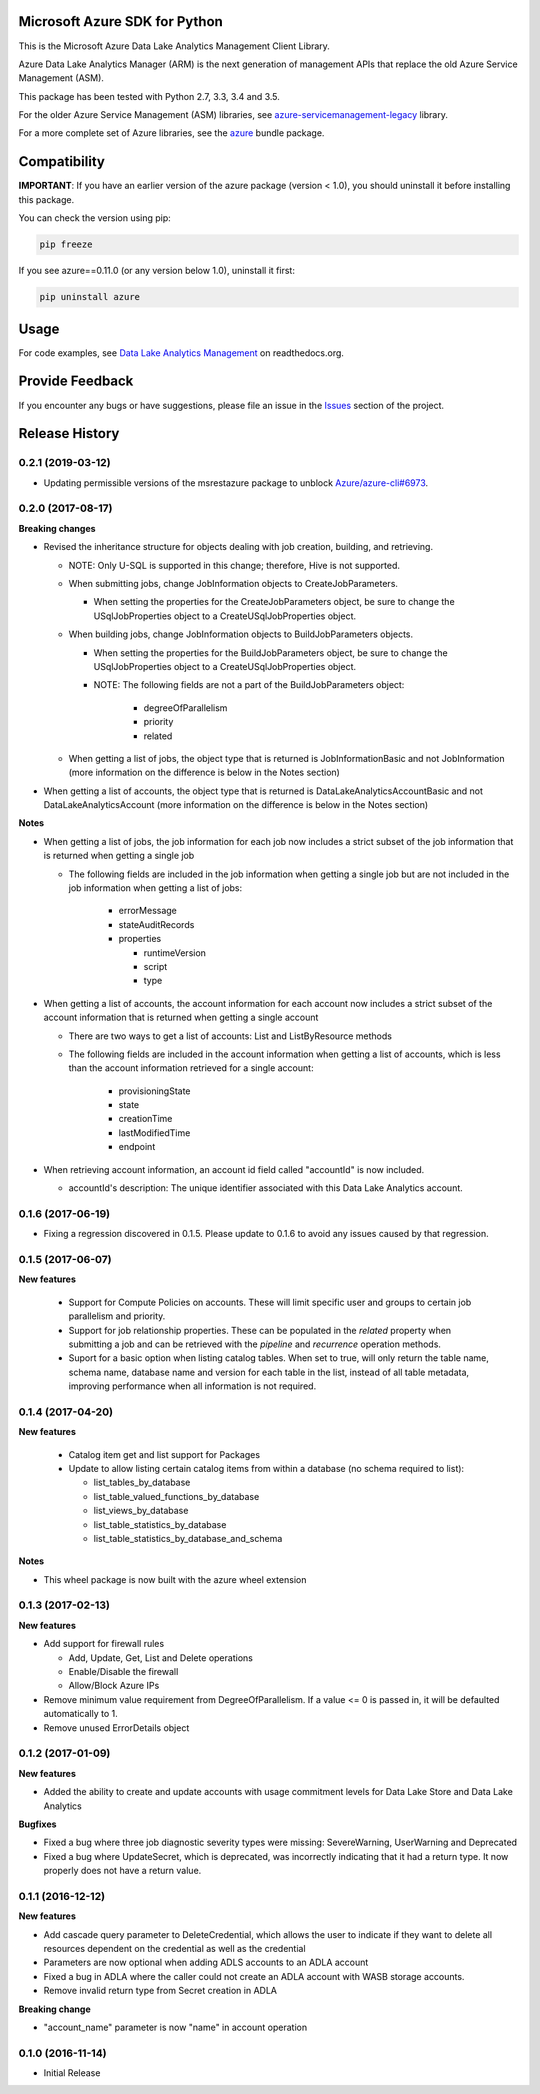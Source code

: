 Microsoft Azure SDK for Python
==============================

This is the Microsoft Azure Data Lake Analytics Management Client Library.

Azure Data Lake Analytics Manager (ARM) is the next generation of management APIs that
replace the old Azure Service Management (ASM).

This package has been tested with Python 2.7, 3.3, 3.4 and 3.5.

For the older Azure Service Management (ASM) libraries, see
`azure-servicemanagement-legacy <https://pypi.python.org/pypi/azure-servicemanagement-legacy>`__ library.

For a more complete set of Azure libraries, see the `azure <https://pypi.python.org/pypi/azure>`__ bundle package.


Compatibility
=============

**IMPORTANT**: If you have an earlier version of the azure package
(version < 1.0), you should uninstall it before installing this package.

You can check the version using pip:

.. code:: shell

    pip freeze

If you see azure==0.11.0 (or any version below 1.0), uninstall it first:

.. code:: shell

    pip uninstall azure


Usage
=====

For code examples, see `Data Lake Analytics Management 
<https://azure-sdk-for-python.readthedocs.org/en/latest/sample_azure-mgmt-datalake-analytics.html>`__
on readthedocs.org.


Provide Feedback
================

If you encounter any bugs or have suggestions, please file an issue in the
`Issues <https://github.com/Azure/azure-sdk-for-python/issues>`__
section of the project.


.. :changelog:

Release History
===============
0.2.1 (2019-03-12)
++++++++++++++++++

* Updating permissible versions of the msrestazure package to unblock `Azure/azure-cli#6973 <https://github.com/Azure/azure-cli/issues/6973>`_.

0.2.0 (2017-08-17)
++++++++++++++++++

**Breaking changes**

* Revised the inheritance structure for objects dealing with job creation, building, and retrieving.

  * NOTE: Only U-SQL is supported in this change; therefore, Hive is not supported.
  * When submitting jobs, change JobInformation objects to CreateJobParameters.

    * When setting the properties for the CreateJobParameters object, be sure to change the USqlJobProperties object to a CreateUSqlJobProperties object.

  * When building jobs, change JobInformation objects to BuildJobParameters objects.

    * When setting the properties for the BuildJobParameters object, be sure to change the USqlJobProperties object to a CreateUSqlJobProperties object.
    * NOTE: The following fields are not a part of the BuildJobParameters object:

	  * degreeOfParallelism
	  * priority
	  * related

  * When getting a list of jobs, the object type that is returned is JobInformationBasic and not JobInformation (more information on the difference is below in the Notes section)

* When getting a list of accounts, the object type that is returned is DataLakeAnalyticsAccountBasic and not DataLakeAnalyticsAccount (more information on the difference is below in the Notes section)

**Notes**

* When getting a list of jobs, the job information for each job now includes a strict subset of the job information that is returned when getting a single job

  * The following fields are included in the job information when getting a single job but are not included in the job information when getting a list of jobs:

	* errorMessage
	* stateAuditRecords
	* properties

	  * runtimeVersion
	  * script
	  * type

* When getting a list of accounts, the account information for each account now includes a strict subset of the account information that is returned when getting a single account

  * There are two ways to get a list of accounts: List and ListByResource methods
  * The following fields are included in the account information when getting a list of accounts, which is less than the account information retrieved for a single account:

	* provisioningState
	* state
	* creationTime
	* lastModifiedTime
	* endpoint

* When retrieving account information, an account id field called "accountId" is now included.

  * accountId's description: The unique identifier associated with this Data Lake Analytics account.

0.1.6 (2017-06-19)
++++++++++++++++++
* Fixing a regression discovered in 0.1.5. Please update to 0.1.6 to avoid any issues caused by that regression.

0.1.5 (2017-06-07)
++++++++++++++++++

**New features**

  * Support for Compute Policies on accounts. These will limit specific user and groups to certain job parallelism and priority.
  * Support for job relationship properties. These can be populated in the `related` property when submitting a job and can be retrieved with the `pipeline` and `recurrence` operation methods.
  * Suport for a basic option when listing catalog tables. When set to true, will only return the table name, schema name, database name and version for each table in the list, instead of all table metadata, improving performance when all information is not required.

0.1.4 (2017-04-20)
++++++++++++++++++

**New features**

  * Catalog item get and list support for Packages
  * Update to allow listing certain catalog items from within a database (no schema required to list):

    * list_tables_by_database
    * list_table_valued_functions_by_database
    * list_views_by_database
    * list_table_statistics_by_database
    * list_table_statistics_by_database_and_schema

**Notes**

* This wheel package is now built with the azure wheel extension

0.1.3 (2017-02-13)
++++++++++++++++++

**New features**

* Add support for firewall rules

  * Add, Update, Get, List and Delete operations
  * Enable/Disable the firewall
  *	Allow/Block Azure IPs

*	Remove minimum value requirement from DegreeOfParallelism. If a value <= 0 is passed in, it will be defaulted automatically to 1.
*	Remove unused ErrorDetails object

0.1.2 (2017-01-09)
++++++++++++++++++

**New features**

* Added the ability to create and update accounts with usage commitment levels for Data Lake Store and Data Lake Analytics

**Bugfixes**

* Fixed a bug where three job diagnostic severity types were missing: SevereWarning, UserWarning and Deprecated
* Fixed a bug where UpdateSecret, which is deprecated, was incorrectly indicating that it had a return type. It now properly does not have a return value.

0.1.1 (2016-12-12)
++++++++++++++++++

**New features**

* Add cascade query parameter to DeleteCredential, which allows the user to indicate if they want to delete all resources dependent on the credential as well as the credential
* Parameters are now optional when adding ADLS accounts to an ADLA account
* Fixed a bug in ADLA where the caller could not create an ADLA account with WASB storage accounts.
* Remove invalid return type from Secret creation in ADLA

**Breaking change**

* "account_name" parameter is now "name" in account operation


0.1.0 (2016-11-14)
++++++++++++++++++

* Initial Release


